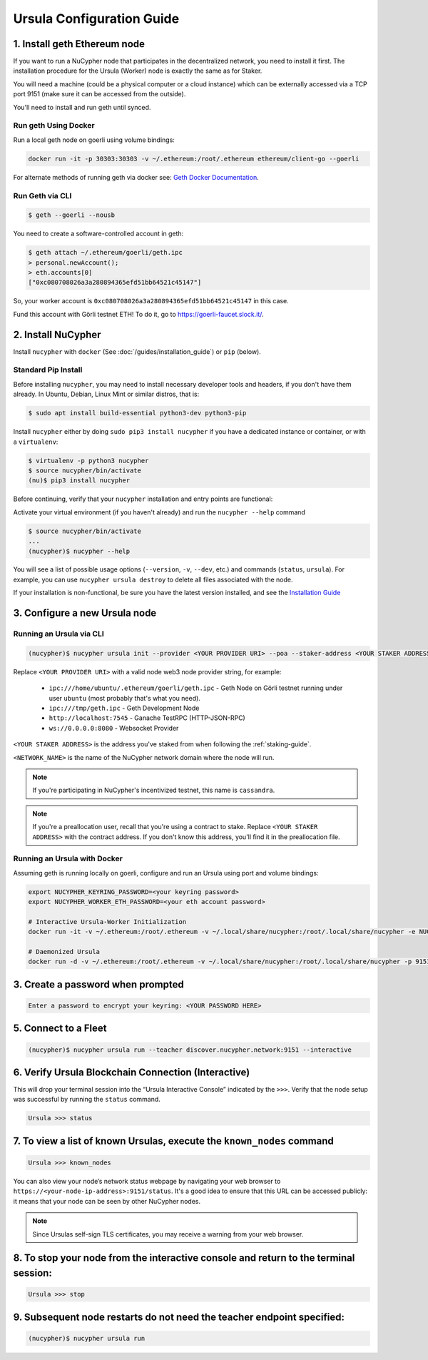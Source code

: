 .. _ursula-config-guide:

==========================
Ursula Configuration Guide
==========================

1. Install geth Ethereum node
------------------------------

If you want to run a NuCypher node that participates in the decentralized network,
you need to install it first. The installation procedure for the Ursula (Worker)
node is exactly the same as for Staker.

You will need a machine (could be a physical computer or a cloud instance) which
can be externally accessed via a TCP port 9151 (make sure it can be accessed
from the outside).

You'll need to install and run geth until synced.


Run geth Using Docker
~~~~~~~~~~~~~~~~~~~~~~~~

Run a local geth node on goerli using volume bindings:

.. code:: bash

    docker run -it -p 30303:30303 -v ~/.ethereum:/root/.ethereum ethereum/client-go --goerli

For alternate methods of running geth via docker see: `Geth Docker Documentation <https://geth.ethereum.org/docs/install-and-build/installing-geth#run-inside-docker-container>`_.


Run Geth via CLI
~~~~~~~~~~~~~~~~~

.. code:: bash

    $ geth --goerli --nousb

You need to create a software-controlled account in geth:

.. code:: bash

    $ geth attach ~/.ethereum/goerli/geth.ipc
    > personal.newAccount();
    > eth.accounts[0]
    ["0xc080708026a3a280894365efd51bb64521c45147"]

So, your worker account is ``0xc080708026a3a280894365efd51bb64521c45147`` in
this case.

Fund this account with Görli testnet ETH! To do it, go to
https://goerli-faucet.slock.it/.

2. Install NuCypher
--------------------------------

Install ``nucypher`` with ``docker`` (See :doc:`/guides/installation_guide`) or ``pip`` (below).

Standard Pip Install
~~~~~~~~~~~~~~~~~~~~~~~~~~~~~~~~

Before installing ``nucypher``, you may need to install necessary developer
tools and headers, if you don't have them already. In Ubuntu, Debian, Linux Mint
or similar distros, that is:

.. code:: bash

    $ sudo apt install build-essential python3-dev python3-pip

Install ``nucypher`` either by doing ``sudo pip3 install nucypher`` if you have
a dedicated instance or container, or with a ``virtualenv``:

.. code:: bash

    $ virtualenv -p python3 nucypher
    $ source nucypher/bin/activate
    (nu)$ pip3 install nucypher

Before continuing, verify that your ``nucypher`` installation and entry points are functional:

Activate your virtual environment (if you haven't already) and run the ``nucypher --help`` command

.. code:: bash

    $ source nucypher/bin/activate
    ...
    (nucypher)$ nucypher --help


You will see a list of possible usage options (``--version``, ``-v``, ``--dev``, etc.) and commands (``status``, ``ursula``).
For example, you can use ``nucypher ursula destroy`` to delete all files associated with the node.

If your installation is non-functional, be sure you have the latest version installed, and see the `Installation Guide`_

.. _Installation Guide: installation_guide.html


3. Configure a new Ursula node
--------------------------------

Running an Ursula via CLI
~~~~~~~~~~~~~~~~~~~~~~~~~~

.. code:: bash

    (nucypher)$ nucypher ursula init --provider <YOUR PROVIDER URI> --poa --staker-address <YOUR STAKER ADDRESS> --network <NETWORK_NAME>


Replace ``<YOUR PROVIDER URI>`` with a valid node web3 node provider string, for example:

    - ``ipc:///home/ubuntu/.ethereum/goerli/geth.ipc`` - Geth Node on Görli testnet running under user ``ubuntu`` (most probably that's what you need).
    - ``ipc:///tmp/geth.ipc``   - Geth Development Node
    - ``http://localhost:7545`` - Ganache TestRPC (HTTP-JSON-RPC)
    - ``ws://0.0.0.0:8080``     - Websocket Provider

``<YOUR STAKER ADDRESS>`` is the address you've staked from when following the :ref:`staking-guide`.

``<NETWORK_NAME>`` is the name of the NuCypher network domain where the node will run.

.. note:: If you're participating in NuCypher's incentivized testnet, this name is ``cassandra``.


.. note:: If you're a preallocation user, recall that you're using a contract to stake.
  Replace ``<YOUR STAKER ADDRESS>`` with the contract address.
  If you don't know this address, you'll find it in the preallocation file.

Running an Ursula with Docker
~~~~~~~~~~~~~~~~~~~~~~~~~~~~~~~~

Assuming geth is running locally on goerli, configure and run an Ursula using port and volume bindings:

.. code:: bash

    export NUCYPHER_KEYRING_PASSWORD=<your keyring password>
    export NUCYPHER_WORKER_ETH_PASSWORD=<your eth account password>

    # Interactive Ursula-Worker Initialization
    docker run -it -v ~/.ethereum:/root/.ethereum -v ~/.local/share/nucypher:/root/.local/share/nucypher -e NUCYPHER_KEYRING_PASSWORD nucypher:latest nucypher ursula init --provider file:///root/.ethereum/goerli/geth.ipc --staker-address <YOUR STAKING ADDRESS> --network <NETWORK_NAME>

    # Daemonized Ursula
    docker run -d -v ~/.ethereum:/root/.ethereum -v ~/.local/share/nucypher:/root/.local/share/nucypher -p 9151:9151 -e NUCYPHER_KEYRING_PASSWORD -e NUCYPHER_WORKER_ETH_PASSWORD nucypher/nucypher:latest nucypher ursula run --teacher discover.nucypher.network:9151 --provider file:///root/.ethereum/goerli/geth.ipc



3. Create a password when prompted
-----------------------------------------

.. code:: bash

    Enter a password to encrypt your keyring: <YOUR PASSWORD HERE>


.. important::::
    Save your password as you will need it to relaunch the node, and please note:

    - Minimum password length is 16 characters
    - Do not use a password that you use anywhere else

5. Connect to a Fleet
------------------------

.. code:: bash

    (nucypher)$ nucypher ursula run --teacher discover.nucypher.network:9151 --interactive


6. Verify Ursula Blockchain Connection (Interactive)
------------------------------------------------------

This will drop your terminal session into the “Ursula Interactive Console” indicated by the ``>>>``.
Verify that the node setup was successful by running the ``status`` command.

.. code:: bash

    Ursula >>> status


7. To view a list of known Ursulas, execute the ``known_nodes`` command
-------------------------------------------------------------------------

.. code:: bash

    Ursula >>> known_nodes


You can also view your node’s network status webpage by navigating your web browser to ``https://<your-node-ip-address>:9151/status``.
It's a good idea to ensure that this URL can be accessed publicly: it means that
your node can be seen by other NuCypher nodes.

.. NOTE::
    Since Ursulas self-sign TLS certificates, you may receive a warning from your web browser.


8. To stop your node from the interactive console and return to the terminal session:
---------------------------------------------------------------------------------------

.. code:: bash

    Ursula >>> stop


9. Subsequent node restarts do not need the teacher endpoint specified:
-------------------------------------------------------------------------

.. code:: bash

    (nucypher)$ nucypher ursula run
